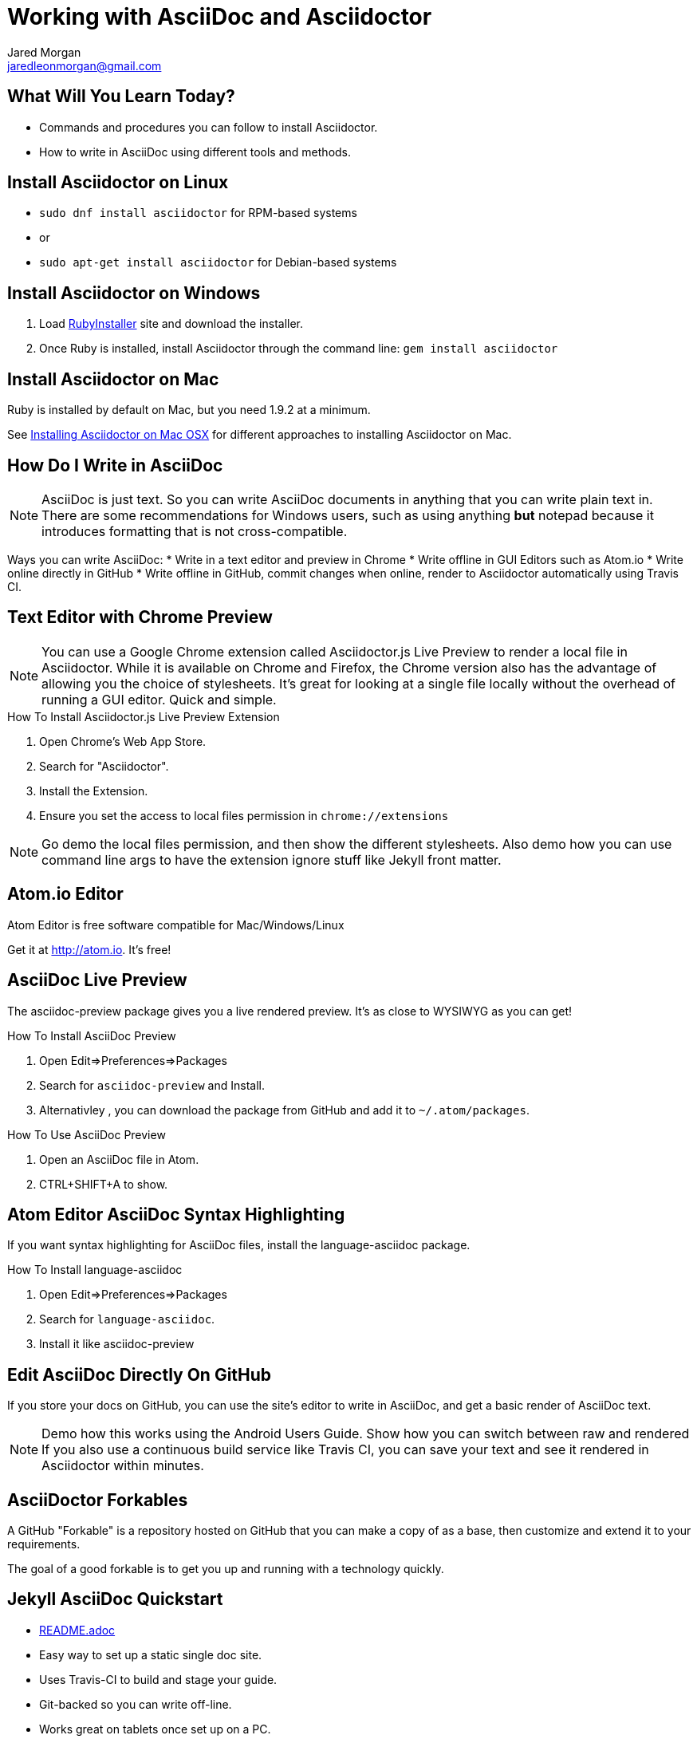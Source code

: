 = Working with AsciiDoc and Asciidoctor
Jared Morgan <jaredleonmorgan@gmail.com>
:backend: revealjs/revealjs
:revealjs_theme: solarized
:revealjs_controls: true
:revealjs_slideNumber: true
:revealjs_transition: convex

== What Will You Learn Today?

[.step]
* Commands and procedures you can follow to install Asciidoctor.
* How to write in AsciiDoc using different tools and methods.

== Install Asciidoctor on Linux

[.step]
* `sudo dnf install asciidoctor` for RPM-based systems
* or
* `sudo apt-get install asciidoctor` for Debian-based systems

== Install Asciidoctor on Windows

[.step]
. Load http://rubyinstaller.org/[RubyInstaller] site and download the installer.
. Once Ruby is installed, install Asciidoctor through the command line:
`gem install asciidoctor`

== Install Asciidoctor on Mac

Ruby is installed by default on Mac, but you need 1.9.2 at a minimum.

See http://asciidoctor.org/docs/install-asciidoctor-macosx/[Installing Asciidoctor on Mac OSX] for different approaches to installing Asciidoctor on Mac.

== How Do I Write in AsciiDoc

[NOTE.speaker]
--
AsciiDoc is just text. So you can write AsciiDoc documents in anything that you can write plain text in. There are some recommendations for Windows users, such as using anything *but* +notepad+ because it introduces formatting that is not cross-compatible.
--

Ways you can write AsciiDoc:
* Write in a text editor and preview in Chrome
* Write offline in GUI Editors such as Atom.io
* Write online directly in GitHub
* Write offline in GitHub, commit changes when online, render to Asciidoctor automatically using Travis CI.

== Text Editor with Chrome Preview

[NOTE.speaker]
--
You can use a Google Chrome extension called +Asciidoctor.js Live Preview+ to render a local file in Asciidoctor. While it is available on Chrome and Firefox, the Chrome version also has the advantage of allowing you the choice of stylesheets. It's great for looking at a single file locally without the overhead of running a GUI editor. Quick and simple.
--

.How To Install Asciidoctor.js Live Preview Extension
[.step]
. Open Chrome's Web App Store.
. Search for "Asciidoctor".
. Install the Extension.
. Ensure you set the access to local files permission in `chrome://extensions`

[NOTE.speaker]
--
Go demo the local files permission, and then show the different stylesheets. Also demo how you can use command line args to have the extension ignore stuff like Jekyll front matter.
--

== Atom.io Editor

Atom Editor is free software compatible for Mac/Windows/Linux

Get it at http://atom.io. It's free!

== AsciiDoc Live Preview

The +asciidoc-preview+ package gives you a live rendered preview. It's as close to WYSIWYG as you can get!

.How To Install AsciiDoc Preview
[.step]
. Open Edit=>Preferences=>Packages
. Search for `asciidoc-preview` and Install.
. Alternativley , you can download the package from GitHub and add it to `~/.atom/packages`.

.How To Use AsciiDoc Preview
[.step]
. Open an AsciiDoc file in Atom.
. CTRL+SHIFT+A to show.

== Atom Editor AsciiDoc Syntax Highlighting

If you want syntax highlighting for AsciiDoc files, install the +language-asciidoc+ package.

.How To Install language-asciidoc
[.step]
. Open Edit=>Preferences=>Packages
. Search for `language-asciidoc`.
. Install it like +asciidoc-preview+

== Edit AsciiDoc Directly On GitHub
If you store your docs on GitHub, you can use the site's editor to write in AsciiDoc, and get a basic render of AsciiDoc text.

[NOTE.speaker]
--
Demo how this works using the Android Users Guide.
Show how you can switch between raw and rendered
If you also use a continuous build service like Travis CI, you can save your text and see it rendered in Asciidoctor within minutes.
--

== AsciiDoctor Forkables

A GitHub "Forkable" is a repository hosted on GitHub that you can make a copy of as a base, then customize and extend it to your requirements.

The goal of a good forkable is to get you up and running with a technology quickly.

== Jekyll AsciiDoc Quickstart

  * https://github.com/asciidoctor/jekyll-asciidoc-quickstart/blob/master/README.adoc[README.adoc]
  * Easy way to set up a static single doc site.
	* Uses Travis-CI to build and stage your guide.
  * Git-backed so you can write off-line.
  * Works great on tablets once set up on a PC.
	* Free.

== HubPress Blogging Platform

  * https://github.com/HubPress/hubpress.io/blob/master/README.adoc[README.adoc]
  * Blogging app using asciidoctor.js
  * Deployed and hosted on GitHub
  * Publishes blogs to the static GitHub Pages site.
  * Free.

== Publishing Using the AsciiDoctor Toolchain

Publish to HTML::
	`asciidoctor -a linkcss! index.adoc`
Publish to PDF::
	. http://asciidoctor.org/docs/convert-asciidoc-to-pdf/ for instructions.
    * Ruby +gem+ available (only very recently), or
    * Build from source (not as hard as you might think).
  . Once installed, run the build command:

    $ `asciidoctor-pdf filename.adoc`.

== What You've Learned

* Ways you can view AsciiDoc content easily
* Ways you can install Asciidoctor on a variety of Operating Systems
* Ways you can get started quickly with AsciiDoc
* Ways you can publish AsciiDoc to different formats.

== How You Can Contact Me

[.step]
* @jaredmorgs on Twitter
* +Jared Morgan (jaredmorgs) on Google+
* jaredleonmorgan@gmail.com
